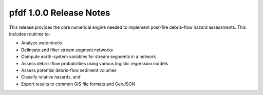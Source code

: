 pfdf 1.0.0 Release Notes
========================

This release provides the core numerical engine needed to implement post-fire debris-flow hazard assessments. This includes routines to:

* Analyze watersheds
* Delineate and filter stream segment networks
* Compute earth-system variables for stream segments in a network
* Assess debris-flow probabilities using various logistic regression models
* Assess potential debris-flow sediment volumes
* Classify relative hazards, and
* Export results to common GIS file formats and GeoJSON
